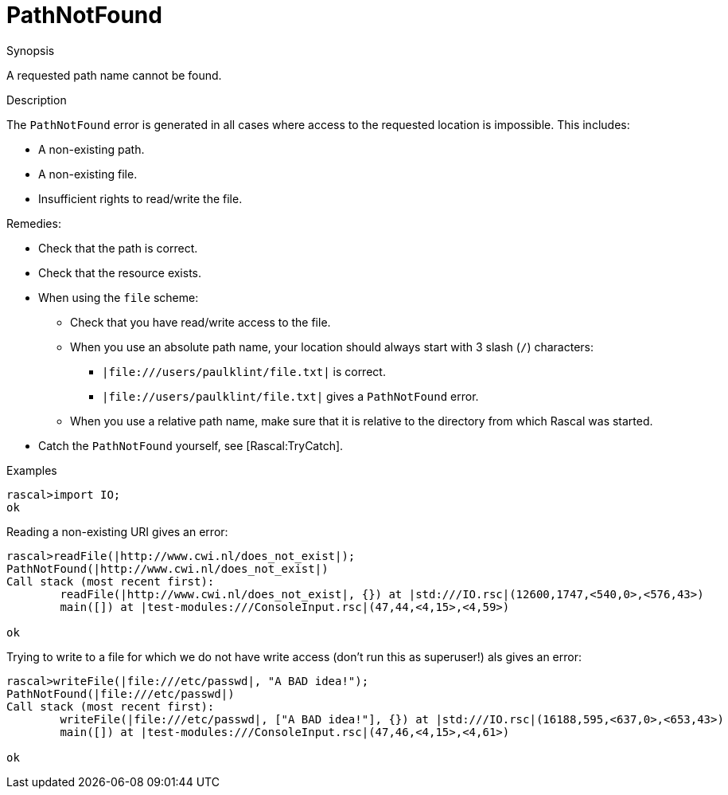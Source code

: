 
[[Dynamic-PathNotFound]]
# PathNotFound
:concept: Dynamic/PathNotFound

.Synopsis
A requested path name cannot be found.

.Syntax

.Types

.Function
.Usage

.Description
The `PathNotFound` error is generated in all cases where access to the requested location is impossible.
This includes:

*  A non-existing path.
*  A non-existing file.
*  Insufficient rights to read/write the file.


Remedies:

*  Check that the path is correct.
*  Check that the resource exists.
*  When using the `file` scheme:
**  Check that you have read/write access to the file.
**  When you use an absolute path name, your location should always start with 3 slash (`/`) characters:
***  `|file:///users/paulklint/file.txt|` is correct.
***  `|file://users/paulklint/file.txt|` gives a `PathNotFound` error.
**  When you use a relative path name, make sure that it is relative to the directory from which Rascal was started.
*  Catch the `PathNotFound` yourself, see [Rascal:TryCatch].

.Examples
[source,rascal-shell-error]
----
rascal>import IO;
ok
----
Reading a non-existing URI gives an error:
[source,rascal-shell-error]
----
rascal>readFile(|http://www.cwi.nl/does_not_exist|);
PathNotFound(|http://www.cwi.nl/does_not_exist|)
Call stack (most recent first):
	readFile(|http://www.cwi.nl/does_not_exist|, {}) at |std:///IO.rsc|(12600,1747,<540,0>,<576,43>)
	main([]) at |test-modules:///ConsoleInput.rsc|(47,44,<4,15>,<4,59>)

ok
----
Trying to write to a file for which we do not have write access (don't run this as superuser!) als gives an error:
[source,rascal-shell-error]
----
rascal>writeFile(|file:///etc/passwd|, "A BAD idea!");
PathNotFound(|file:///etc/passwd|)
Call stack (most recent first):
	writeFile(|file:///etc/passwd|, ["A BAD idea!"], {}) at |std:///IO.rsc|(16188,595,<637,0>,<653,43>)
	main([]) at |test-modules:///ConsoleInput.rsc|(47,46,<4,15>,<4,61>)

ok
----

.Benefits

.Pitfalls


:leveloffset: +1

:leveloffset: -1